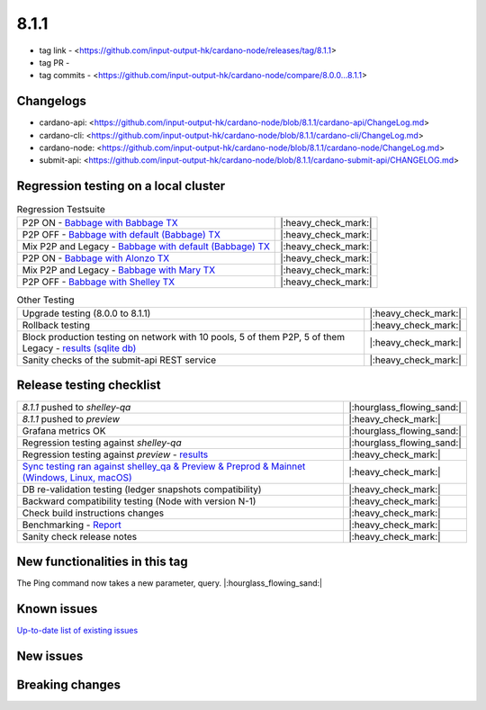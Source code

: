 8.1.1
=====

* tag link - <https://github.com/input-output-hk/cardano-node/releases/tag/8.1.1>
* tag PR -
* tag commits - <https://github.com/input-output-hk/cardano-node/compare/8.0.0...8.1.1>


Changelogs
----------

* cardano-api: <https://github.com/input-output-hk/cardano-node/blob/8.1.1/cardano-api/ChangeLog.md>
* cardano-cli: <https://github.com/input-output-hk/cardano-node/blob/8.1.1/cardano-cli/ChangeLog.md>
* cardano-node: <https://github.com/input-output-hk/cardano-node/blob/8.1.1/cardano-node/ChangeLog.md>
* submit-api: <https://github.com/input-output-hk/cardano-node/blob/8.1.1/cardano-submit-api/CHANGELOG.md>


Regression testing on a local cluster
-------------------------------------

.. list-table:: Regression Testsuite
   :header-rows: 0

   * - P2P ON - `Babbage with Babbage TX <https://cardano-tests-reports-3-74-115-22.nip.io/01-regression-tests/8.1.1-babbage_p2p_01/>`__
     - |:heavy_check_mark:|
   * - P2P OFF - `Babbage with default (Babbage) TX <https://cardano-tests-reports-3-74-115-22.nip.io/01-regression-tests/8.1.1-default_legacy_01/>`__
     - |:heavy_check_mark:|
   * - Mix P2P and Legacy - `Babbage with default (Babbage) TX <https://cardano-tests-reports-3-74-115-22.nip.io/01-regression-tests/8.1.1-default_mixed_01/>`__
     - |:heavy_check_mark:|
   * - P2P ON - `Babbage with Alonzo TX <https://cardano-tests-reports-3-74-115-22.nip.io/01-regression-tests/8.1.1-alonzo_p2p_01/>`__
     - |:heavy_check_mark:|
   * - Mix P2P and Legacy - `Babbage with Mary TX <https://cardano-tests-reports-3-74-115-22.nip.io/01-regression-tests/8.1.1-mary_mixed_01/>`__
     - |:heavy_check_mark:|
   * - P2P OFF - `Babbage with Shelley TX <https://cardano-tests-reports-3-74-115-22.nip.io/01-regression-tests/8.1.1-shelley_legacy_01/>`__
     - |:heavy_check_mark:|

.. list-table:: Other Testing
   :header-rows: 0

   * - Upgrade testing (8.0.0 to 8.1.1)
     - |:heavy_check_mark:|
   * - Rollback testing
     - |:heavy_check_mark:|
   * - Block production testing on network with 10 pools, 5 of them P2P, 5 of them Legacy - `results (sqlite db) <https://cardano-tests-reports-3-74-115-22.nip.io/data/block_production_10pools.db>`__
     - |:heavy_check_mark:|
   * - Sanity checks of the submit-api REST service
     - |:heavy_check_mark:|


Release testing checklist
-------------------------

.. list-table::
   :header-rows: 0

   * - `8.1.1` pushed to `shelley-qa`
     - |:hourglass_flowing_sand:|
   * - `8.1.1` pushed to `preview`
     - |:heavy_check_mark:|
   * - Grafana metrics OK
     - |:hourglass_flowing_sand:|
   * - Regression testing against `shelley-qa`
     - |:hourglass_flowing_sand:|
   * - Regression testing against `preview` - `results <https://cardano-tests-reports-3-74-115-22.nip.io/testnet_preview/8.1.1/>`__
     - |:heavy_check_mark:|
   * - `Sync testing ran against shelley_qa & Preview & Preprod & Mainnet (Windows, Linux, macOS) <https://input-output-hk.github.io/cardano-node-tests/test_results/sync_tests.html>`__
     - |:heavy_check_mark:|
   * - DB re-validation testing (ledger snapshots compatibility)
     - |:heavy_check_mark:|
   * - Backward compatibility testing (Node with version N-1)
     - |:heavy_check_mark:|
   * - Check build instructions changes
     - |:heavy_check_mark:|
   * - Benchmarking - `Report <https://input-output-rnd.slack.com/files/U03A639T0DN/F05C24JKAS2/2023-06-08-17.58.8.0.0_8.0.0_8.1.1-pre.value-only.pdf>`__
     - |:heavy_check_mark:|
   * - Sanity check release notes
     - |:heavy_check_mark:|


New functionalities in this tag
-------------------------------

The Ping command now takes a new parameter, query.  |:hourglass_flowing_sand:|


Known issues
------------

`Up-to-date list of existing issues <https://github.com/input-output-hk/cardano-node/issues?q=label%3A8.0.0+is%3Aopen>`__


New issues
----------


Breaking changes
----------------
